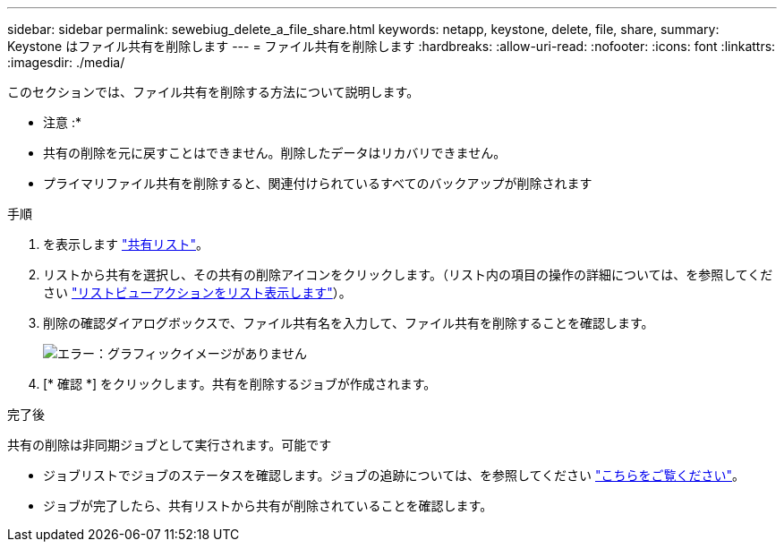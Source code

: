 ---
sidebar: sidebar 
permalink: sewebiug_delete_a_file_share.html 
keywords: netapp, keystone, delete, file, share, 
summary: Keystone はファイル共有を削除します 
---
= ファイル共有を削除します
:hardbreaks:
:allow-uri-read: 
:nofooter: 
:icons: font
:linkattrs: 
:imagesdir: ./media/


[role="lead"]
このセクションでは、ファイル共有を削除する方法について説明します。

* 注意 :*

* 共有の削除を元に戻すことはできません。削除したデータはリカバリできません。
* プライマリファイル共有を削除すると、関連付けられているすべてのバックアップが削除されます


.手順
. を表示します link:sewebiug_view_shares.html#view-shares["共有リスト"]。
. リストから共有を選択し、その共有の削除アイコンをクリックします。（リスト内の項目の操作の詳細については、を参照してください link:sewebiug_netapp_service_engine_web_interface_overview.html#list-view["リストビューアクションをリスト表示します"]）。
. 削除の確認ダイアログボックスで、ファイル共有名を入力して、ファイル共有を削除することを確認します。
+
image:sewebiug_image25.png["エラー：グラフィックイメージがありません"]

. [* 確認 *] をクリックします。共有を削除するジョブが作成されます。


.完了後
共有の削除は非同期ジョブとして実行されます。可能です

* ジョブリストでジョブのステータスを確認します。ジョブの追跡については、を参照してください link:https://docs.netapp.com/us-en/keystone/sewebiug_netapp_service_engine_web_interface_overview.html#jobs-and-job-status-indicator["こちらをご覧ください"]。
* ジョブが完了したら、共有リストから共有が削除されていることを確認します。

